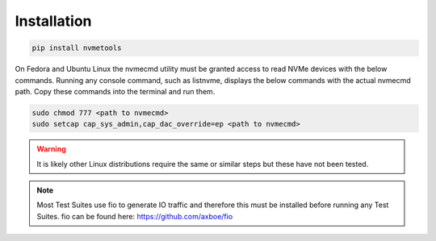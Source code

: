 Installation
============
.. code-block:: python

    pip install nvmetools

On Fedora and Ubuntu Linux the nvmecmd utility must be granted access to read NVMe devices with the
below commands.  Running any console command, such as listnvme, displays the below commands with the
actual nvmecmd path.  Copy these commands into the terminal and run them.

.. code-block:: python

    sudo chmod 777 <path to nvmecmd>
    sudo setcap cap_sys_admin,cap_dac_override=ep <path to nvmecmd>

.. warning::

    It is likely other Linux distributions require the same or similar steps but these have not been
    tested.


.. note::

    Most Test Suites use fio to generate IO traffic and therefore this must be installed before
    running any Test Suites.  fio can be found here: https://github.com/axboe/fio
